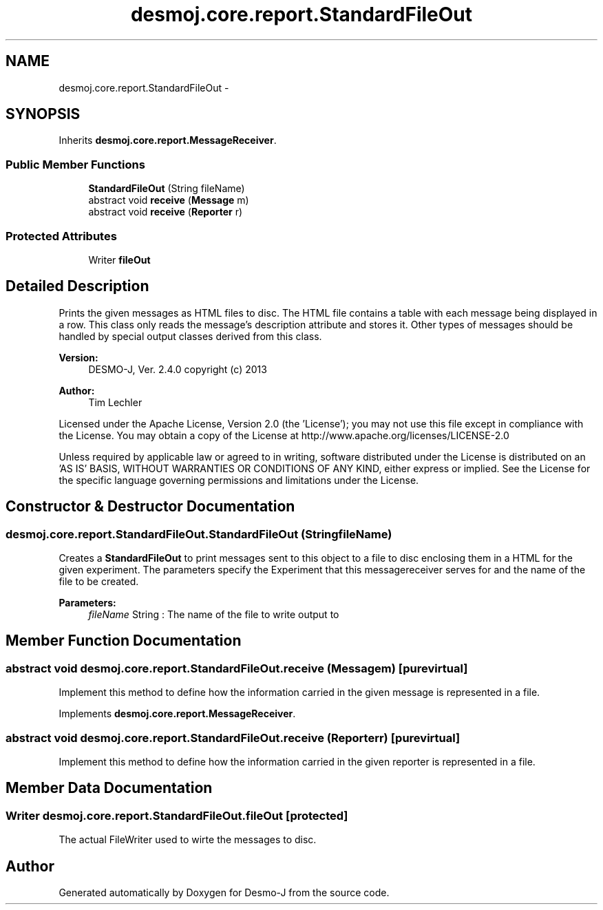 .TH "desmoj.core.report.StandardFileOut" 3 "Wed Dec 4 2013" "Version 1.0" "Desmo-J" \" -*- nroff -*-
.ad l
.nh
.SH NAME
desmoj.core.report.StandardFileOut \- 
.SH SYNOPSIS
.br
.PP
.PP
Inherits \fBdesmoj\&.core\&.report\&.MessageReceiver\fP\&.
.SS "Public Member Functions"

.in +1c
.ti -1c
.RI "\fBStandardFileOut\fP (String fileName)"
.br
.ti -1c
.RI "abstract void \fBreceive\fP (\fBMessage\fP m)"
.br
.ti -1c
.RI "abstract void \fBreceive\fP (\fBReporter\fP r)"
.br
.in -1c
.SS "Protected Attributes"

.in +1c
.ti -1c
.RI "Writer \fBfileOut\fP"
.br
.in -1c
.SH "Detailed Description"
.PP 
Prints the given messages as HTML files to disc\&. The HTML file contains a table with each message being displayed in a row\&. This class only reads the message's description attribute and stores it\&. Other types of messages should be handled by special output classes derived from this class\&.
.PP
\fBVersion:\fP
.RS 4
DESMO-J, Ver\&. 2\&.4\&.0 copyright (c) 2013 
.RE
.PP
\fBAuthor:\fP
.RS 4
Tim Lechler
.RE
.PP
Licensed under the Apache License, Version 2\&.0 (the 'License'); you may not use this file except in compliance with the License\&. You may obtain a copy of the License at http://www.apache.org/licenses/LICENSE-2.0
.PP
Unless required by applicable law or agreed to in writing, software distributed under the License is distributed on an 'AS IS' BASIS, WITHOUT WARRANTIES OR CONDITIONS OF ANY KIND, either express or implied\&. See the License for the specific language governing permissions and limitations under the License\&. 
.SH "Constructor & Destructor Documentation"
.PP 
.SS "desmoj\&.core\&.report\&.StandardFileOut\&.StandardFileOut (StringfileName)"
Creates a \fBStandardFileOut\fP to print messages sent to this object to a file to disc enclosing them in a HTML for the given experiment\&. The parameters specify the Experiment that this messagereceiver serves for and the name of the file to be created\&.
.PP
\fBParameters:\fP
.RS 4
\fIfileName\fP String : The name of the file to write output to 
.RE
.PP

.SH "Member Function Documentation"
.PP 
.SS "abstract void desmoj\&.core\&.report\&.StandardFileOut\&.receive (\fBMessage\fPm)\fC [pure virtual]\fP"
Implement this method to define how the information carried in the given message is represented in a file\&. 
.PP
Implements \fBdesmoj\&.core\&.report\&.MessageReceiver\fP\&.
.SS "abstract void desmoj\&.core\&.report\&.StandardFileOut\&.receive (\fBReporter\fPr)\fC [pure virtual]\fP"
Implement this method to define how the information carried in the given reporter is represented in a file\&. 
.SH "Member Data Documentation"
.PP 
.SS "Writer desmoj\&.core\&.report\&.StandardFileOut\&.fileOut\fC [protected]\fP"
The actual FileWriter used to wirte the messages to disc\&. 

.SH "Author"
.PP 
Generated automatically by Doxygen for Desmo-J from the source code\&.
